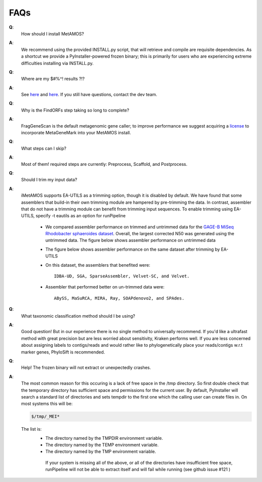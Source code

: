 #########
FAQs
#########

**Q**:
    How should I install MetAMOS?

**A**:
    We recommend using the provided INSTALL.py script, that will retrieve and compile are requisite dependencies. As a shortcut we provide a PyInstaller-powered frozen binary; this is primarily for users who are experiencing extreme difficulties installing via INSTALL.py.

**Q**:
    Where are my $#%^! results ?!?

**A**:
    See `here <http://metamos.readthedocs.org/en/latest/content/directory.html>`_ and `here <http://metamos.readthedocs.org/en/latest/content/output.html>`_. If you still have questions, contact the dev team.

**Q**:
    Why is the FindORFs step taking so long to complete?

**A**:
    FragGeneScan is the default metagenomic gene caller; to improve performance we suggest acquiring a `license <http://opal.biology.gatech.edu/license_download.cgi>`_  to incorporate MetaGeneMark into your MetAMOS install.

**Q**:
    What steps can I skip?

**A**:
    Most of them! required steps are currently: Preprocess, Scaffold, and Postprocess.

**Q**:
    Should I trim my input data?

**A**:
    iMetAMOS supports EA-UTILS as a trimming option, though it is disabled by default. We have found that some assemblers that build-in their own trimming module are hampered by pre-trimming the data. In contrast, assembler that do not have a trimming module can benefit from trimming input sequences. To enable trimming using EA-UTILS, specify -t eautils as an option for runPipeline
 
	* We compared assembler performance on trimmed and untrimmed data for the `GAGE-B MiSeq Rhodobacter sphaeroides dataset <http://ccb.jhu.edu/gage_b/datasets/index.html>`_. Overall, the largest corrected N50 was generated using the untrimmed data. The figure below shows assembler performance on untrimmed data
		.. image:: f1_notrim.png

	* The figure below shows assembler performance on the same dataset after trimming by EA-UTILS
                .. image:: f1_trim.png

	* On this dataset, the assemblers that benefited were::

                IDBA-UD, SGA, SparseAssembler, Velvet-SC, and Velvet.

        * Assembler that performed better on un-trimmed data were::

                ABySS, MaSuRCA, MIRA, Ray, SOAPdenovo2, and SPAdes.



**Q**:
    What taxonomic classification method should I be using?

**A**:
    Good question! But in our experience there is no single method to universally recommend. If you'd like a ultrafast method with great precision but are less worried about sensitivity, Kraken performs well. If you are less concerned about assigning labels to contigs/reads and would rather like to phylogenetically place your reads/contigs w.r.t marker genes, PhyloSift is recommended.

**Q**:
    Help! The frozen binary will not extract or unexpectedly crashes.

**A**:
    The most common reason for this occuring is a lack of free space in the /tmp directory. So first double check that the temporary directory has sufficient space and permissions for the current user. By default, PyInstaller will search a standard list of directories and sets tempdir to the first one which the calling user can create files in. On most systems this will be:

    .. code-block:: bash

        $/tmp/_MEI*


    The list is:
     - The directory named by the TMPDIR environment variable.
     - The directory named by the TEMP environment variable.
     - The directory named by the TMP environment variable.

      If your system is missing all of the above, or all of the directories have insufficient free space, runPipeline will not be able to extract itself and will fail while running (see github issue #121 )

